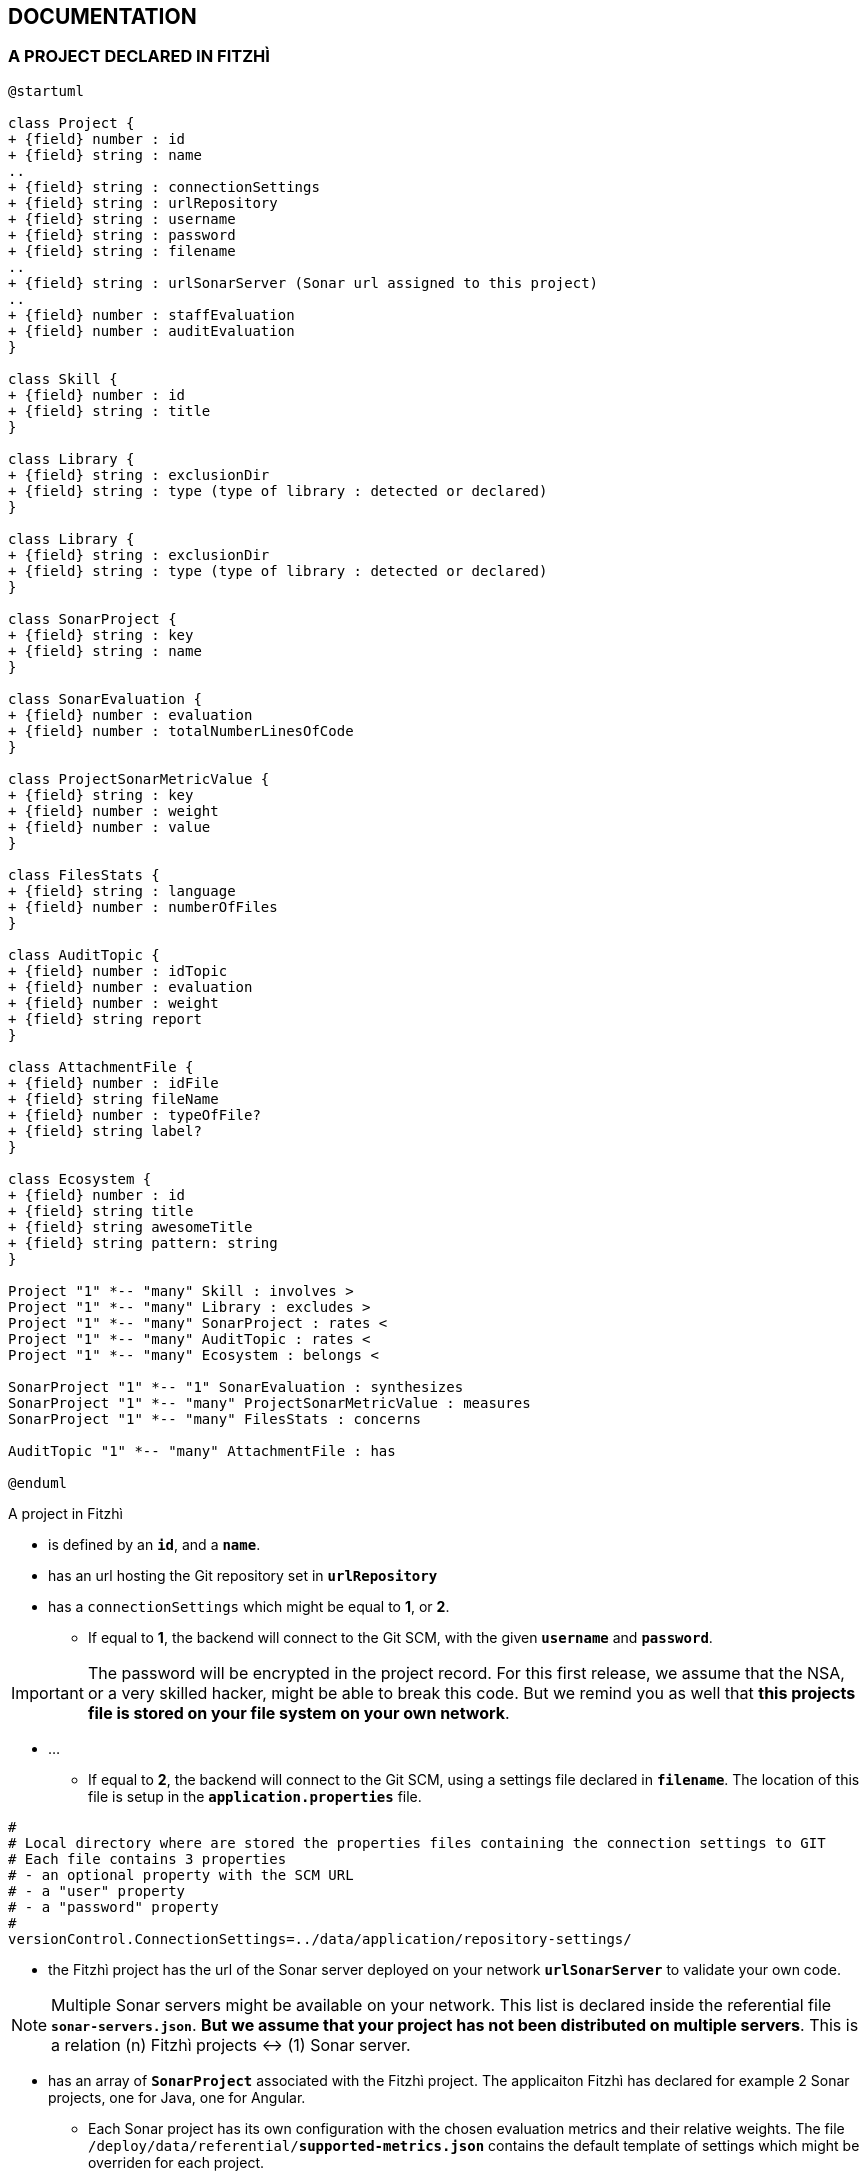 :nofooter:

== DOCUMENTATION

=== A PROJECT DECLARED IN FITZHÌ

[plantuml, "class-diagram-project"]
....
@startuml

class Project {
+ {field} number : id
+ {field} string : name
..
+ {field} string : connectionSettings
+ {field} string : urlRepository
+ {field} string : username
+ {field} string : password
+ {field} string : filename
..
+ {field} string : urlSonarServer (Sonar url assigned to this project)
..
+ {field} number : staffEvaluation 
+ {field} number : auditEvaluation 
}

class Skill {
+ {field} number : id
+ {field} string : title
}

class Library {
+ {field} string : exclusionDir
+ {field} string : type (type of library : detected or declared)
}

class Library {
+ {field} string : exclusionDir
+ {field} string : type (type of library : detected or declared)
}

class SonarProject {
+ {field} string : key
+ {field} string : name
}

class SonarEvaluation {
+ {field} number : evaluation
+ {field} number : totalNumberLinesOfCode
}

class ProjectSonarMetricValue {
+ {field} string : key
+ {field} number : weight
+ {field} number : value
}

class FilesStats {
+ {field} string : language
+ {field} number : numberOfFiles
}

class AuditTopic {
+ {field} number : idTopic
+ {field} number : evaluation
+ {field} number : weight
+ {field} string report
}

class AttachmentFile {
+ {field} number : idFile
+ {field} string fileName
+ {field} number : typeOfFile?
+ {field} string label?
}

class Ecosystem {
+ {field} number : id
+ {field} string title
+ {field} string awesomeTitle
+ {field} string pattern: string
}

Project "1" *-- "many" Skill : involves >
Project "1" *-- "many" Library : excludes >
Project "1" *-- "many" SonarProject : rates < 
Project "1" *-- "many" AuditTopic : rates <
Project "1" *-- "many" Ecosystem : belongs <

SonarProject "1" *-- "1" SonarEvaluation : synthesizes
SonarProject "1" *-- "many" ProjectSonarMetricValue : measures
SonarProject "1" *-- "many" FilesStats : concerns

AuditTopic "1" *-- "many" AttachmentFile : has

@enduml
....


A project in Fitzhì 

* is defined by an `*id*`, and a `*name*`.
* has an url hosting the Git repository set in `*urlRepository*`
* has a `connectionSettings` which might be equal to *1*, or *2*.
** If equal to *1*, the backend will connect to the Git SCM, with the given `*username*` and `*password*`.

IMPORTANT: The password will be encrypted in the project record. For this first release, we assume that the NSA, or a very skilled hacker, might be able to break this code. But we remind you as well that **this projects file is stored on your file system on your own network**.

* ...
** If equal to *2*, the backend will connect to the Git SCM, using a settings file declared in `*filename*`. The location of this file is setup in the `*application.properties*` file.
[source]
----
#
# Local directory where are stored the properties files containing the connection settings to GIT
# Each file contains 3 properties
# - an optional property with the SCM URL
# - a "user" property
# - a "password" property
#
versionControl.ConnectionSettings=../data/application/repository-settings/
----

* the Fitzhì project has the url of the Sonar server deployed on your network `*urlSonarServer*` to validate your own code. 

NOTE: Multiple Sonar servers might be available on your network. This list is declared inside the referential file `*sonar-servers.json*`. *But we assume that your project has not been distributed on multiple servers*. This is a relation (n) Fitzhì projects <-> (1) Sonar server.

* has an array of `*SonarProject*` associated with the Fitzhì project. The applicaiton Fitzhì has declared for example 2 Sonar projects, one for Java, one for Angular.
** Each Sonar project has its own configuration with the chosen evaluation metrics and their relative weights. The file `/deploy/data/referential/*supported-metrics.json*` contains the default template of settings which might be overriden for each project.
** Each Sonar project has an array of `*FileStats*` with the `*language*` and the `*numberOfFiles*`` detected for this language
** A global `*SonarEvaluation*` and the `*totalNumberLinesOfCode*`


=== A DEVELOPER INSIDE FITZHÌ

[plantuml, "class-diagram-staff"]
....

class Staff {
+ {field} number : idStaff
+ {field} string : firstName
+ {field} string : lastName
+ {field} string : nickName:
+ {field} string : login
+ {field} string : email
+ {field} string : level
+ {field} boolean : active
+ {field} date : dateInactive
+ {field} string : application
+ {field} number : typeOfApplication
+ {field} boolean : external
}

class Experience {
	public level: number;
}

class Skill {
+ {field} number : id
+ {field} string : title
}

class Mission {
+ {field} number : idProject
+ {field} string : name
+ {field} date : firstCommit
+ {field} date : lastCommit
+ {field} number : numberOfCommits
+ {field} number : numberOfFiles
}

class Contributor {
+ {field} number : idStaff
+ {field} string : fullname
+ {field} boolean : active
+ {field} boolean : external
+ {field} date : firstCommit
+ {field} date : lastCommit
+ {field} number : numberOfCommits
+ {field} number : numberOfFiles
}

Staff "1" *-- "many" Experience : get >
Staff "1" *-- "many" Mission : works on >
Contributor "1" --- "1" Staff : is a >

Experience "1" o-- "1" Skill

@enduml
....

